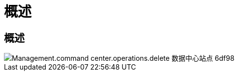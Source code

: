 = 概述
:allow-uri-read: 




== 概述

image::Management.command_center.operations.delete_datacenter_site-6df98.png[Management.command center.operations.delete 数据中心站点 6df98]
